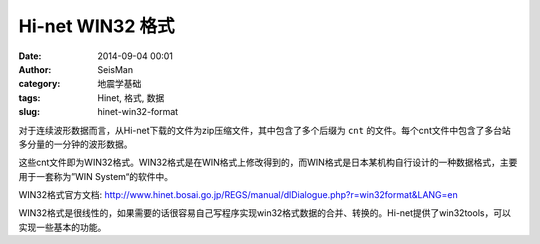 Hi-net WIN32 格式
#################

:date: 2014-09-04 00:01
:author: SeisMan
:category: 地震学基础
:tags: Hinet, 格式, 数据
:slug: hinet-win32-format

对于连续波形数据而言，从Hi-net下载的文件为zip压缩文件，其中包含了多个后缀为 ``cnt`` 的文件。每个cnt文件中包含了多台站多分量的一分钟的波形数据。

这些cnt文件即为WIN32格式。WIN32格式是在WIN格式上修改得到的，而WIN格式是日本某机构自行设计的一种数据格式，主要用于一套称为”WIN System“的软件中。

WIN32格式官方文档: http://www.hinet.bosai.go.jp/REGS/manual/dlDialogue.php?r=win32format&LANG=en

WIN32格式是很线性的，如果需要的话很容易自己写程序实现win32格式数据的合并、转换的。Hi-net提供了win32tools，可以实现一些基本的功能。
